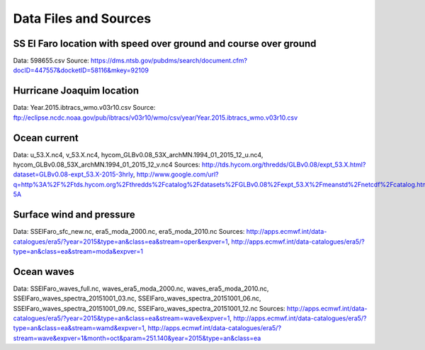 Data Files and Sources
======================

SS El Faro location with speed over ground and course over ground
-----------------------------------------------------------------

Data: 598655.csv
Source: https://dms.ntsb.gov/pubdms/search/document.cfm?docID=447557&docketID=58116&mkey=92109

Hurricane Joaquim location
--------------------------

Data: Year.2015.ibtracs_wmo.v03r10.csv
Source: ftp://eclipse.ncdc.noaa.gov/pub/ibtracs/v03r10/wmo/csv/year/Year.2015.ibtracs_wmo.v03r10.csv

Ocean current
-------------

Data: u_53.X.nc4, v_53.X.nc4, hycom_GLBv0.08_53X_archMN.1994_01_2015_12_u.nc4, hycom_GLBv0.08_53X_archMN.1994_01_2015_12_v.nc4
Sources: http://tds.hycom.org/thredds/GLBv0.08/expt_53.X.html?dataset=GLBv0.08-expt_53.X-2015-3hrly, http://www.google.com/url?q=http%3A%2F%2Ftds.hycom.org%2Fthredds%2Fcatalog%2Fdatasets%2FGLBv0.08%2Fexpt_53.X%2Fmeanstd%2Fnetcdf%2Fcatalog.html&sa=D&sntz=1&usg=AFQjCNGanPWCctCE2JjmwP2gV1pY9w1-5A

Surface wind and pressure
-------------------------

Data: SSElFaro_sfc_new.nc, era5_moda_2000.nc, era5_moda_2010.nc 
Sources: http://apps.ecmwf.int/data-catalogues/era5/?year=2015&type=an&class=ea&stream=oper&expver=1, http://apps.ecmwf.int/data-catalogues/era5/?type=an&class=ea&stream=moda&expver=1

Ocean waves
-----------

Data: SSElFaro_waves_full.nc, waves_era5_moda_2000.nc, waves_era5_moda_2010.nc, SSElFaro_waves_spectra_20151001_03.nc, SSElFaro_waves_spectra_20151001_06.nc, SSElFaro_waves_spectra_20151001_09.nc, SSElFaro_waves_spectra_20151001_12.nc 
Sources: http://apps.ecmwf.int/data-catalogues/era5/?year=2015&type=an&class=ea&stream=wave&expver=1, http://apps.ecmwf.int/data-catalogues/era5/?type=an&class=ea&stream=wamd&expver=1, http://apps.ecmwf.int/data-catalogues/era5/?stream=wave&expver=1&month=oct&param=251.140&year=2015&type=an&class=ea

